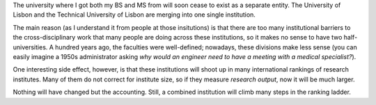 The university where I got both my BS and MS from will soon cease to exist as a
separate entity. The University of Lisbon and the Technical University of
Lisbon are merging into one single institution.

The main reason (as I understand it from people at those insitutions) is that
there are too many institutional barriers to the cross-disciplinary work that
many people are doing across these institutions, so it makes no sense to have
two half-universities. A hundred years ago, the faculties were well-defined;
nowadays, these divisions make less sense (you can easily imagine a 1950s
administrator asking *why would an engineer need to have a meeting with a
medical specialist?*).

One interesting side effect, however, is that these institutions will shoot up
in many international rankings of research institutes. Many of them do not
correct for institute size, so if they measure *research output*, now it will
be much larger.

Nothing will have changed but the accounting. Still, a combined institution
will climb many steps in the ranking ladder.

